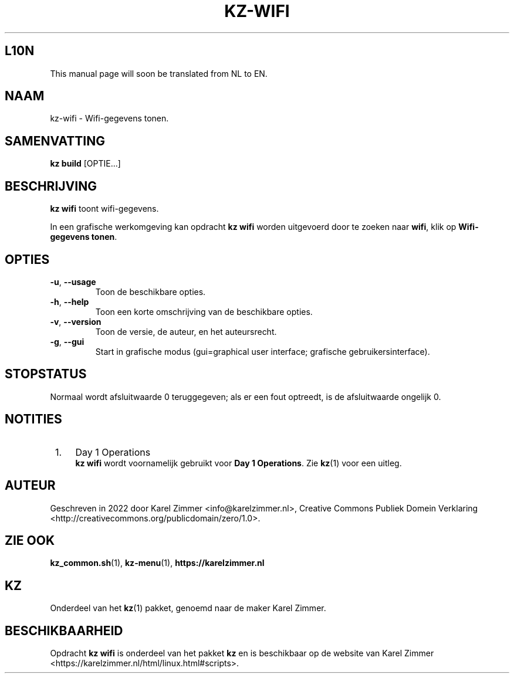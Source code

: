 .\"############################################################################
.\"# Man-pagina voor kz-wifi.
.\"#
.\"# Geschreven in 2022 door Karel Zimmer <info@karelzimmer.nl>, Creative
.\"# Commons Verklaring <http://creativecommons.org/publicdomain/zero/1.0>.
.\"############################################################################
.\"
.TH KZ-WIFI 1 "Handleiding kz" "kz 365" "Handleiding kz"
.\"
.\"
.SH L10N
This manual page will soon be translated from NL to EN.
.\"
.\"
.SH NAAM
kz-wifi\ - Wifi-gegevens tonen.
.\"
.\"
.SH SAMENVATTING
.B kz build
[OPTIE...]
.\"
.\"
.SH BESCHRIJVING
\fBkz wifi\fR toont wifi-gegevens.
.sp
In een grafische werkomgeving kan opdracht \fBkz wifi\fR worden uitgevoerd door
te zoeken naar \fBwifi\fR, klik op \fBWifi-gegevens tonen\fR.
.\"
.\"
.SH OPTIES
.TP
\fB-u\fR, \fB--usage\fR
Toon de beschikbare opties.
.TP
\fB-h\fR, \fB--help\fR
Toon een korte omschrijving van de beschikbare opties.
.TP
\fB-v\fR, \fB--version\fR
Toon de versie, de auteur, en het auteursrecht.
.TP
\fB-g\fR, \fB--gui\fR
Start in grafische modus
(gui=graphical user interface; grafische gebruikersinterface).
.\"
.\"
.SH STOPSTATUS
Normaal wordt afsluitwaarde 0 teruggegeven; als er een fout optreedt, is de
afsluitwaarde ongelijk 0.
.\"
.\"
.SH NOTITIES
.IP " 1." 4
Day 1 Operations
.RS 4
\fBkz wifi\fR wordt voornamelijk gebruikt voor \fBDay 1 Operations\fR. Zie
\fBkz\fR(1) voor een uitleg.
.RE
.\"
.\"
.SH AUTEUR
Geschreven in 2022 door Karel Zimmer <info@karelzimmer.nl>, Creative Commons
Publiek Domein Verklaring <http://creativecommons.org/publicdomain/zero/1.0>.
.\"
.\"
.SH ZIE OOK
\fBkz_common.sh\fR(1),
\fBkz-menu\fR(1),
\fBhttps://karelzimmer.nl\fR
.\"
.\"
.SH KZ
Onderdeel van het \fBkz\fR(1) pakket, genoemd naar de maker Karel Zimmer.
.\"
.\"
.SH BESCHIKBAARHEID
Opdracht \fBkz wifi\fR is onderdeel van het pakket \fBkz\fR en is
beschikbaar op de website van Karel Zimmer
.br
<https://karelzimmer.nl/html/linux.html#scripts>.
